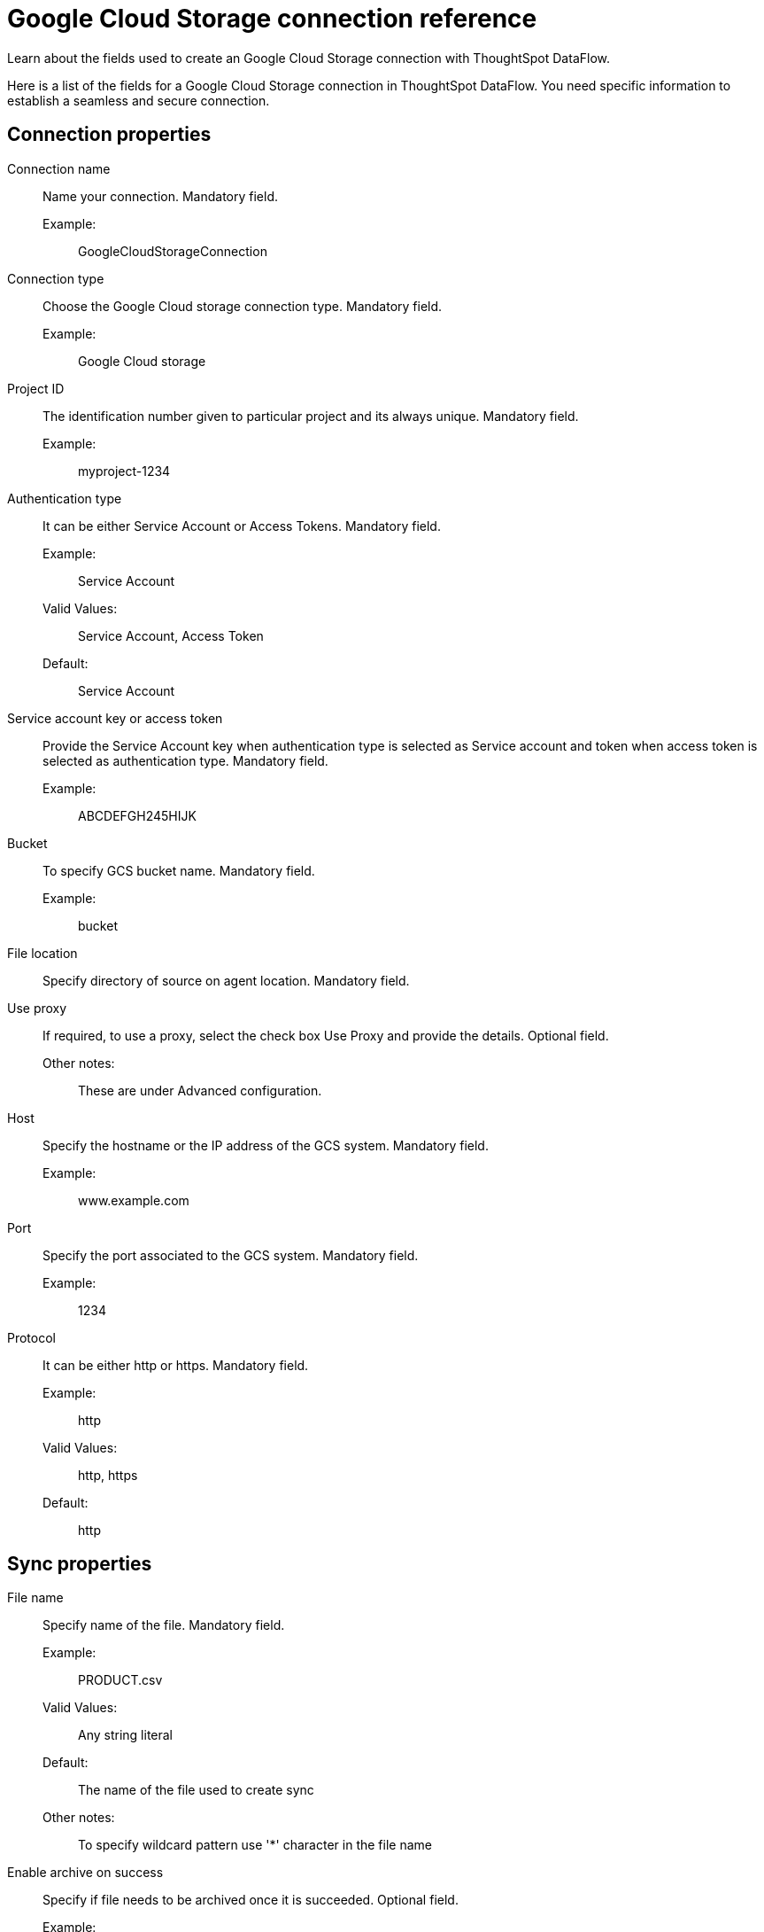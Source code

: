 = Google Cloud Storage connection reference
:last_updated: 7/7/2020
:experimental:
:linkattrs:
:redirect_from: /data-integrate/dataflow/dataflow-google-cloud-storage-reference.html

Learn about the fields used to create an Google Cloud Storage connection with ThoughtSpot DataFlow.

Here is a list of the fields for a Google Cloud Storage connection in ThoughtSpot DataFlow.
You need specific information to establish a seamless and secure connection.

[#connection-properties]
== Connection properties
[#dataflow-google-cloud-storage-conn-connection-name]
Connection name:: Name your connection. Mandatory field.
Example:;; GoogleCloudStorageConnection
[#dataflow-google-cloud-storage-conn-connection-type]
Connection type:: Choose the Google Cloud storage connection type. Mandatory field.
Example:;; Google Cloud storage
[#dataflow-google-cloud-storage-conn-project-id]
Project ID:: The identification number given to particular project and its always unique. Mandatory field.
Example:;; myproject-1234
[#dataflow-google-cloud-storage-conn-authentication-type-]
Authentication type:: It can be either Service Account or Access Tokens. Mandatory field.
Example:;; Service Account
Valid Values:;; Service Account, Access Token
Default:;; Service Account
[#dataflow-google-cloud-storage-conn-service-account-key-or-access-token]
Service account key or access token:: Provide the Service Account key when authentication type is selected as Service account and token when access token is selected as authentication type. Mandatory field.
Example:;; ABCDEFGH245HIJK
[#dataflow-google-cloud-storage-conn-bucket-]
Bucket:: To specify GCS bucket name. Mandatory field.
Example:;; bucket
[#dataflow-google-cloud-storage-conn-file-location-]
File location:: Specify directory of source on agent location. Mandatory field.
[#dataflow-google-cloud-storage-conn-use-proxy]
Use proxy:: If required, to use a proxy, select the check box Use Proxy and provide the details. Optional field.
Other notes:;; These are under Advanced configuration.
[#dataflow-google-cloud-storage-conn-host]
Host:: Specify the hostname or the IP address of the GCS system. Mandatory field.
Example:;; www.example.com
[#dataflow-google-cloud-storage-conn-port]
Port:: Specify the port associated to the GCS system. Mandatory field.
Example:;; 1234
[#dataflow-google-cloud-storage-conn-protocol]
Protocol:: It can be either http or https. Mandatory field.
Example:;; http
Valid Values:;; http, https
Default:;; http

[#sync-properties]
== Sync properties
[#dataflow-google-cloud-storage-sync-file-name]
File name:: Specify name of the file. Mandatory field.
Example:;; PRODUCT.csv
Valid Values:;; Any string literal
Default:;; The name of the file used to create sync
Other notes:;; To specify wildcard pattern use '*' character in the file name
[#dataflow-google-cloud-storage-sync-enable-archive-on-success]
Enable archive on success:: Specify if file needs to be archived once it is succeeded. Optional field.
Example:;; No
Valid Values:;; Yes, No
Default:;; No
[#dataflow-google-cloud-storage-sync-delete-file-on-success]
Delete file on success:: Specify if file needs to be deleted after execution is successful. Optional field.
Example:;; No
Valid Values:;; Yes, No
Default:;; No
[#dataflow-google-cloud-storage-sync-column-delimiter]
Column delimiter:: Specify the column delimiter character. Mandatory field.
Example:;; ,
Valid Values:;; Any printable ASCII character or decimal value for ASCII character
Default:;; The delimiter specified in sync
[#dataflow-google-cloud-storage-sync-skip-header-rows]
Skip header rows:: Skip the number of header rows specified while loading the data. Optional field.
Example:;; 5
Valid Values:;; Any numeric value
Default:;; 0
[#dataflow-google-cloud-storage-sync-compression]
Compression:: Specify this if the file is compressed and what kind of compressed file it is. Mandatory field.
Example:;; gzip
Valid Values:;; None, gzip
Default:;; None
[#dataflow-google-cloud-storage-sync-row-delimiter]
Row delimiter:: Specifies the character to be used to indicate the end of the row in the extracted data. Optional field.
Example:;; \\n
Valid Values:;; Any printable ASCII character
Default:;; \\n (new line character)
[#dataflow-google-cloud-storage-sync-enclosing-character]
Enclosing character:: Specify if the text columns in the source data is enclosed in quotes. Optional field.
Example:;; Single
Valid Values:;; Single, Double, Empty
Default:;; Empty
[#dataflow-google-cloud-storage-sync-escape-character]
Escape character:: Specify the escape character if using a text qualifier in the source data. Optional field.
Example:;; \\
Valid Values:;; Any ASCII character
Default:;; Empty
[#dataflow-google-cloud-storage-sync-null-value]
Null value::
Specifies the string literal indicates the null value for a column.
During the data load, the column value matching this string will be loaded as null in the target. Optional field.
Example:;; NULL
Valid Values:;; Any string literal
Default:;; NULL
[#dataflow-google-cloud-storage-sync-date-style]
Date style:: Specifies how to interpret the date format. Optional field.
Example:;; YMD
Valid Values:;; `YMD`, `MDY`, `DMY`, `DMONY`, `MONDY`, `Y2MD`, `MDY2`, `DMY2`, `DMONY2`, and `MONDY2`
Default:;; `YMD`
Other notes:;; `MDY`: 2-digit month, 2-digit day, 4-digit year +
 `DMY`: 2-digit month, 2-digit day, 4-digit year +
`DMONY`: 2-digit day, 3-character month name, 4-digit year +
`MONDY`: 3-character month name, 2-digit day, 4-digit year +
`Y2MD`: 2-digit year, 2-digit month, 2-digit day +
`MDY2`: 2-digit month, 2-digit day, 2-digit year +
`DMY2`: 2-digit day, 2-digit month, 2-digit year +
`DMONY2`: 2-digit day, 3-character month name, 2-digit year +
`MONDY2`: 3-character month name, 2-digit day, 2-digit year
[#dataflow-google-cloud-storage-sync-date-delimiter]
Date delimiter:: Specifies the separator used in the date format. Optional field.
Example:;; -
Valid Values:;; Any printable ASCII character
Default:;; -
[#dataflow-google-cloud-storage-sync-time-style]
Time style:: Specifies the format of the time portion in the data. Optional field.
Example:;; 24 hour
Valid Values:;; 12 Hour, 24 Hour
Default:;; 24 Hour
[#dataflow-google-cloud-storage-sync-time-delimiter]
Time delimiter:: Specifies the character used as separate the time components. Optional field.
Example:;; :
Valid Values:;; Any printable ASCII character
Default:;; :
[#dataflow-google-cloud-storage-sync-decimal-delimiter]
Decimal delimiter:: Specify the decimal delimiter for float/double/numeric data types. Optional field.
Example:;; .
Valid Values:;; (.), (,), EMPTY
Default:;; EMPTY
[#dataflow-google-cloud-storage-sync-skip-trailer-rows]
Skip trailer rows:: Skip the number of trailer rows specified while loading the data. Optional field.
Example:;; 5
Valid Values:;; Any numeric value
Default:;; 0
[#dataflow-google-cloud-storage-sync-ts-load-options]
TS load options::
Specify additional parameters passed with the `tsload` command.
The format for these parameters is: +
 `--<param_1_name> <optional_param_1_value>` Optional field.
 Example:;; `--max_ignored_rows 0`
 Valid Values:;;   `--null_value ""` +
  `--escape_character ""` +
   `--max_ignored_rows 0`
   Default:;; `--max_ignored_rows 0`
[#dataflow-google-cloud-storage-sync-boolean-representation]
   Boolean representation:: Specifies the representation of data in the boolean field. Optional field. 
   Example:;; true_false
   Valid Values:;; true_false, T_F, 1_0, T_NULL
   Default:;; true_false
